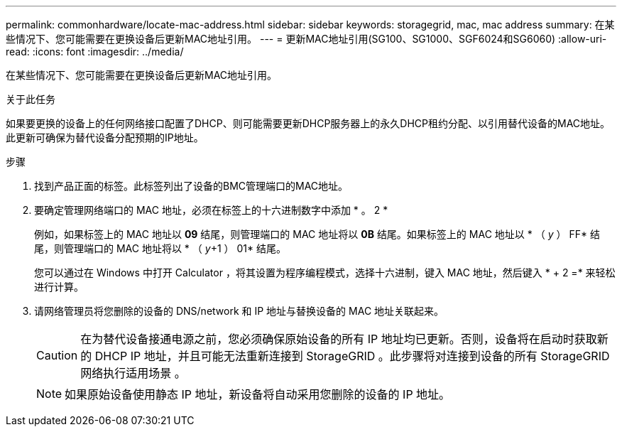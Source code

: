 ---
permalink: commonhardware/locate-mac-address.html 
sidebar: sidebar 
keywords: storagegrid, mac, mac address 
summary: 在某些情况下、您可能需要在更换设备后更新MAC地址引用。 
---
= 更新MAC地址引用(SG100、SG1000、SGF6024和SG6060)
:allow-uri-read: 
:icons: font
:imagesdir: ../media/


[role="lead"]
在某些情况下、您可能需要在更换设备后更新MAC地址引用。

.关于此任务
如果要更换的设备上的任何网络接口配置了DHCP、则可能需要更新DHCP服务器上的永久DHCP租约分配、以引用替代设备的MAC地址。此更新可确保为替代设备分配预期的IP地址。

.步骤
. 找到产品正面的标签。此标签列出了设备的BMC管理端口的MAC地址。
. 要确定管理网络端口的 MAC 地址，必须在标签上的十六进制数字中添加 * 。 2 *
+
例如，如果标签上的 MAC 地址以 *09* 结尾，则管理端口的 MAC 地址将以 *0B* 结尾。如果标签上的 MAC 地址以 * （ _y_ ） FF* 结尾，则管理端口的 MAC 地址将以 * （ _y_+1 ） 01* 结尾。

+
您可以通过在 Windows 中打开 Calculator ，将其设置为程序编程模式，选择十六进制，键入 MAC 地址，然后键入 * + 2 =* 来轻松进行计算。

. 请网络管理员将您删除的设备的 DNS/network 和 IP 地址与替换设备的 MAC 地址关联起来。
+

CAUTION: 在为替代设备接通电源之前，您必须确保原始设备的所有 IP 地址均已更新。否则，设备将在启动时获取新的 DHCP IP 地址，并且可能无法重新连接到 StorageGRID 。此步骤将对连接到设备的所有 StorageGRID 网络执行适用场景 。

+

NOTE: 如果原始设备使用静态 IP 地址，新设备将自动采用您删除的设备的 IP 地址。


